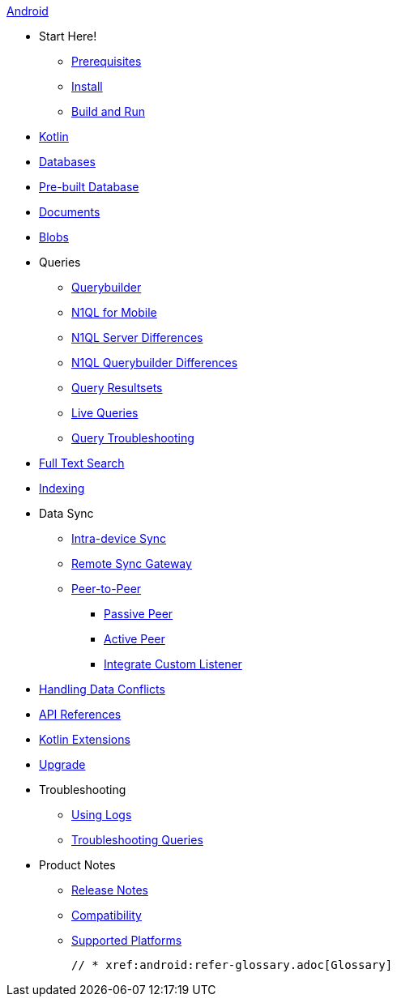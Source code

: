 .xref:android:quickstart.adoc[Android]
  * Start Here!
    ** xref:android:gs-prereqs.adoc[Prerequisites]
    ** xref:android:gs-install.adoc[Install]
    ** xref:android:gs-build.adoc[Build and Run]

  * xref:android:kotlin.adoc[Kotlin]

  * xref:android:database.adoc[Databases]

  * xref:android:prebuilt-database.adoc[Pre-built Database]

  * xref:android:document.adoc[Documents]

  * xref:android:blob.adoc[Blobs]

  * Queries
    ** xref:android:querybuilder.adoc[Querybuilder]
    ** xref:android:query-n1ql-mobile.adoc[N1QL for Mobile]
    ** xref:android:query-n1ql-mobile-server-diffs.adoc[N1QL Server Differences]
    ** xref:android:query-n1ql-mobile-querybuilder-diffs.adoc[N1QL Querybuilder Differences]
    ** xref:android:query-resultsets.adoc[Query Resultsets]
    ** xref:android:query-live.adoc[Live Queries]
    ** xref:android:query-troubleshooting.adoc[Query Troubleshooting]

  * xref:android:fts.adoc[Full Text Search]

  * xref:android:indexing.adoc[Indexing]

  * Data Sync
  ** xref:android:dbreplica.adoc[Intra-device Sync]
  ** xref:android:replication.adoc[Remote Sync Gateway]
  ** xref:android:p2psync-websocket.adoc[Peer-to-Peer]
  *** xref:android:p2psync-websocket-using-passive.adoc[Passive Peer]
  *** xref:android:p2psync-websocket-using-active.adoc[Active Peer]
  *** xref:android:p2psync-custom.adoc[Integrate Custom Listener]

  * xref:android:conflict.adoc[Handling Data Conflicts]

  * https://docs.couchbase.com/mobile/{major}.{minor}.{base}-{releasetag}/couchbase-lite-android/[API References]

  * https://docs.couchbase.com/mobile/{major}.{minor}.{base}-{releasetag}/couchbase-lite-android-ktx[Kotlin Extensions]

  * xref:android:dep-upgrade.adoc[Upgrade]

  * Troubleshooting
  ** xref:android:troubleshooting-logs.adoc[Using Logs]
  ** xref:android:troubleshooting-queries.adoc[Troubleshooting Queries]

  * Product Notes
    ** xref:android:releasenotes.adoc[Release Notes]
    ** xref:android:compatibility.adoc[Compatibility]
    ** xref:android:supported-os.adoc[Supported Platforms]


  // * xref:android:refer-glossary.adoc[Glossary]
